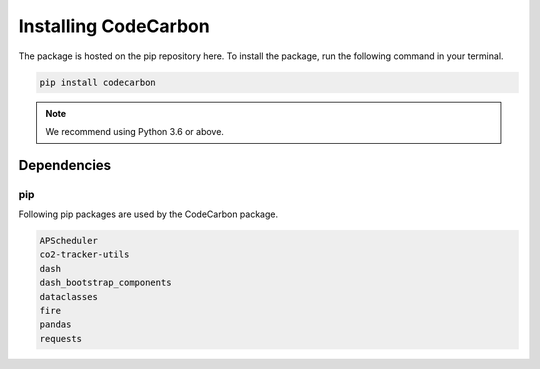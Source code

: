 .. _installation:

Installing CodeCarbon
=====================

The package is hosted on the pip repository here.
To install the package, run the following command in your terminal.

.. code-block::  bash

    pip install codecarbon

..  note::

    We recommend using Python 3.6 or above.


Dependencies
------------

pip
~~~
Following pip packages are used by the CodeCarbon package.

.. code-block::  bash

    APScheduler
    co2-tracker-utils
    dash
    dash_bootstrap_components
    dataclasses
    fire
    pandas
    requests
